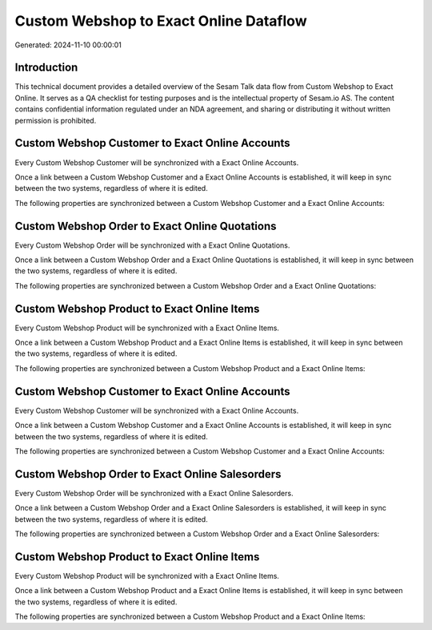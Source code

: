 =======================================
Custom Webshop to Exact Online Dataflow
=======================================

Generated: 2024-11-10 00:00:01

Introduction
------------

This technical document provides a detailed overview of the Sesam Talk data flow from Custom Webshop to Exact Online. It serves as a QA checklist for testing purposes and is the intellectual property of Sesam.io AS. The content contains confidential information regulated under an NDA agreement, and sharing or distributing it without written permission is prohibited.

Custom Webshop Customer to Exact Online Accounts
------------------------------------------------
Every Custom Webshop Customer will be synchronized with a Exact Online Accounts.

Once a link between a Custom Webshop Customer and a Exact Online Accounts is established, it will keep in sync between the two systems, regardless of where it is edited.

The following properties are synchronized between a Custom Webshop Customer and a Exact Online Accounts:

.. list-table::
   :header-rows: 1

   * - Custom Webshop Customer Property
     - Exact Online Accounts Property
     - Exact Online Data Type


Custom Webshop Order to Exact Online Quotations
-----------------------------------------------
Every Custom Webshop Order will be synchronized with a Exact Online Quotations.

Once a link between a Custom Webshop Order and a Exact Online Quotations is established, it will keep in sync between the two systems, regardless of where it is edited.

The following properties are synchronized between a Custom Webshop Order and a Exact Online Quotations:

.. list-table::
   :header-rows: 1

   * - Custom Webshop Order Property
     - Exact Online Quotations Property
     - Exact Online Data Type


Custom Webshop Product to Exact Online Items
--------------------------------------------
Every Custom Webshop Product will be synchronized with a Exact Online Items.

Once a link between a Custom Webshop Product and a Exact Online Items is established, it will keep in sync between the two systems, regardless of where it is edited.

The following properties are synchronized between a Custom Webshop Product and a Exact Online Items:

.. list-table::
   :header-rows: 1

   * - Custom Webshop Product Property
     - Exact Online Items Property
     - Exact Online Data Type


Custom Webshop Customer to Exact Online Accounts
------------------------------------------------
Every Custom Webshop Customer will be synchronized with a Exact Online Accounts.

Once a link between a Custom Webshop Customer and a Exact Online Accounts is established, it will keep in sync between the two systems, regardless of where it is edited.

The following properties are synchronized between a Custom Webshop Customer and a Exact Online Accounts:

.. list-table::
   :header-rows: 1

   * - Custom Webshop Customer Property
     - Exact Online Accounts Property
     - Exact Online Data Type


Custom Webshop Order to Exact Online Salesorders
------------------------------------------------
Every Custom Webshop Order will be synchronized with a Exact Online Salesorders.

Once a link between a Custom Webshop Order and a Exact Online Salesorders is established, it will keep in sync between the two systems, regardless of where it is edited.

The following properties are synchronized between a Custom Webshop Order and a Exact Online Salesorders:

.. list-table::
   :header-rows: 1

   * - Custom Webshop Order Property
     - Exact Online Salesorders Property
     - Exact Online Data Type


Custom Webshop Product to Exact Online Items
--------------------------------------------
Every Custom Webshop Product will be synchronized with a Exact Online Items.

Once a link between a Custom Webshop Product and a Exact Online Items is established, it will keep in sync between the two systems, regardless of where it is edited.

The following properties are synchronized between a Custom Webshop Product and a Exact Online Items:

.. list-table::
   :header-rows: 1

   * - Custom Webshop Product Property
     - Exact Online Items Property
     - Exact Online Data Type


